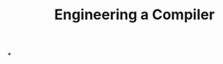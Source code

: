 :PROPERTIES:
:ID:       3194c8e9-80f6-418a-a460-8a1136e52dcb
:END:
#+title: Engineering a Compiler
*
